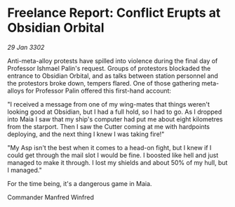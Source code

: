 * Freelance Report: Conflict Erupts at Obsidian Orbital

/29 Jan 3302/

Anti-meta-alloy protests have spilled into violence during the final day of Professor Ishmael Palin's request. Groups of protestors blockaded the entrance to Obsidian Orbital, and as talks between station personnel and the protestors broke down, tempers flared. One of those gathering meta-alloys for Professor Palin offered this first-hand account: 

"I received a message from one of my wing-mates that things weren't looking good at Obsidian, but I had a full hold, so I had to go. As I dropped into Maia I saw that my ship's computer had put me about eight kilometres from the starport. Then I saw the Cutter coming at me with hardpoints deploying, and the next thing I knew I was taking fire!" 

"My Asp isn't the best when it comes to a head-on fight, but I knew if I could get through the mail slot I would be fine. I boosted like hell and just managed to make it through. I lost my shields and about 50% of my hull, but I managed." 

For the time being, it's a dangerous game in Maia. 

Commander Manfred Winfred